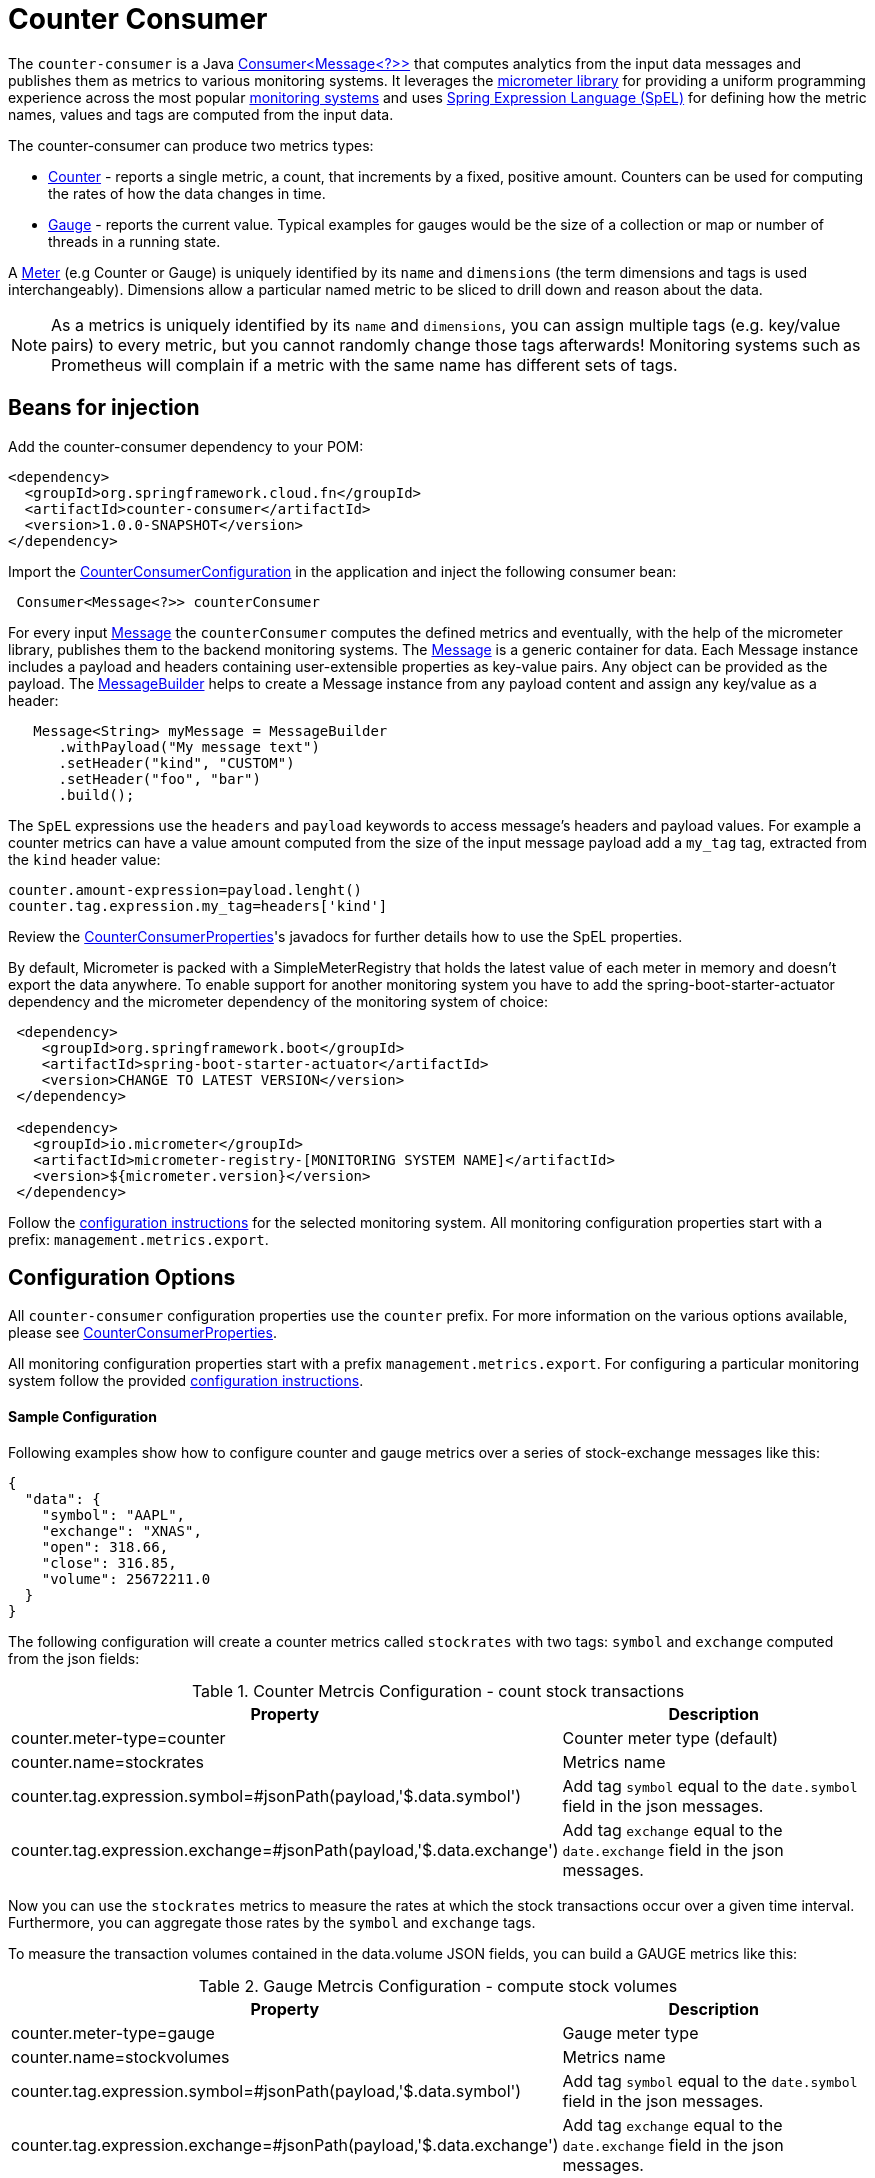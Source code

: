 # Counter Consumer

The `counter-consumer` is a Java https://docs.oracle.com/javase/8/docs/api/java/util/function/Consumer.html[Consumer<Message<?>>] that computes analytics from the input data messages and publishes them as metrics to various monitoring systems.
It leverages the https://micrometer.io[micrometer library] for providing a uniform programming experience across the most popular https://micrometer.io/docs[monitoring systems] and uses https://docs.spring.io/spring-integration/reference/html/spel.html#spel[Spring Expression Language (SpEL)] for defining how the metric names, values and tags are computed from the input data.

The counter-consumer can produce two metrics types:

- https://micrometer.io/docs/concepts#_counters[Counter] - reports a single metric, a count, that increments by a fixed, positive amount. Counters can be used for computing the rates of how the data changes in time.
- https://micrometer.io/docs/concepts#_gauges[Gauge] - reports the current value. Typical examples for gauges would be the size of a collection or map or number of threads in a running state.

A https://micrometer.io/docs/concepts#_meters[Meter] (e.g Counter or Gauge) is uniquely identified by its `name` and `dimensions` (the term dimensions and tags is used interchangeably). Dimensions allow a particular named metric to be sliced to drill down and reason about the data.

NOTE: As a metrics is uniquely identified by its `name` and `dimensions`, you can assign multiple tags (e.g. key/value pairs) to every metric, but you cannot randomly change those tags afterwards! Monitoring systems such as Prometheus will complain if a metric with the same name has different sets of tags.

## Beans for injection

Add the counter-consumer dependency to your POM:

[source,xml]
----
<dependency>
  <groupId>org.springframework.cloud.fn</groupId>
  <artifactId>counter-consumer</artifactId>
  <version>1.0.0-SNAPSHOT</version>
</dependency>
----

Import the https://github.com/spring-cloud/stream-applications/blob/master/functions/consumer/counter-consumer/src/main/java/org/springframework/cloud/fn/consumer/counter/CounterConsumerConfiguration.java[CounterConsumerConfiguration] in the application and inject the following consumer bean:

[source,java]
----
 Consumer<Message<?>> counterConsumer
----

For every input https://docs.spring.io/spring-integration/reference/html/message.html[Message] the `counterConsumer` computes the defined metrics and eventually, with the help of the micrometer library, publishes them to the backend monitoring systems. The https://docs.spring.io/spring-integration/reference/html/message.html[Message] is a generic container for data. Each Message instance includes a payload and headers containing user-extensible properties as key-value pairs.  Any object can be provided as the payload.
The https://docs.spring.io/spring-integration/reference/html/message.html#message-builder[MessageBuilder] helps to create a Message instance from any payload content and assign any key/value as a header:

[source,java]
----
   Message<String> myMessage = MessageBuilder
      .withPayload("My message text")
      .setHeader("kind", "CUSTOM")
      .setHeader("foo", "bar")
      .build();
----

The `SpEL` expressions use the `headers` and `payload` keywords to access message’s headers and payload values. For example a counter metrics can have a value amount computed from the size of the input message payload add a `my_tag` tag, extracted from the `kind` header value:

[source]
----
counter.amount-expression=payload.lenght()
counter.tag.expression.my_tag=headers['kind']
----

Review the https://github.com/spring-cloud/stream-applications/blob/master/functions/consumer/counter-consumer/src/main/java/org/springframework/cloud/fn/consumer/counter/CounterConsumerProperties.java[CounterConsumerProperties]'s javadocs for further details how to use the SpEL properties.

By default, Micrometer is packed with a SimpleMeterRegistry that holds the latest value of each meter in memory and doesn’t export the data anywhere.
To enable support for another monitoring system you have to add the spring-boot-starter-actuator dependency and the micrometer dependency of the monitoring system of choice:

[source,xml]
----
 <dependency>
    <groupId>org.springframework.boot</groupId>
    <artifactId>spring-boot-starter-actuator</artifactId>
    <version>CHANGE TO LATEST VERSION</version>
 </dependency>

 <dependency>
   <groupId>io.micrometer</groupId>
   <artifactId>micrometer-registry-[MONITORING SYSTEM NAME]</artifactId>
   <version>${micrometer.version}</version>
 </dependency>
----

Follow the https://docs.spring.io/spring-boot/docs/2.3.1.RELEASE/reference/html/production-ready-features.html#production-ready-metrics-export[configuration instructions] for the selected monitoring system. All monitoring configuration properties start with a prefix: `management.metrics.export`.

## Configuration Options

All `counter-consumer` configuration properties use the `counter` prefix. For more information on the various options available, please see link:src/main/java/org/springframework/cloud/fn/consumer/counter/CounterConsumerProperties.java[CounterConsumerProperties].

All monitoring configuration properties start with a prefix `management.metrics.export`. For configuring a particular monitoring system follow the provided https://docs.spring.io/spring-boot/docs/2.3.1.RELEASE/reference/html/production-ready-features.html#production-ready-metrics-export[configuration instructions].

#### Sample Configuration

Following examples show how to configure counter and gauge metrics over a series of stock-exchange messages like this:

[source,json]
----
{
  "data": {
    "symbol": "AAPL",
    "exchange": "XNAS",
    "open": 318.66,
    "close": 316.85,
    "volume": 25672211.0
  }
}
----

The following configuration will create a counter metrics called `stockrates` with two tags: `symbol` and `exchange` computed from the json fields:

.Counter Metrcis Configuration - count stock transactions
|===
|Property |Description

|counter.meter-type=counter
|Counter meter type (default)

|counter.name=stockrates
|Metrics name

|counter.tag.expression.symbol=#jsonPath(payload,'$.data.symbol')
|Add tag `symbol` equal to the `date.symbol` field in the json messages.

|counter.tag.expression.exchange=#jsonPath(payload,'$.data.exchange')
|Add tag `exchange` equal to the `date.exchange` field in the json messages.

|===

Now you can use the `stockrates` metrics to measure the rates at which the stock transactions occur over a given time interval. Furthermore, you can aggregate those rates by the `symbol` and `exchange` tags.

To measure the transaction volumes contained in the data.volume JSON fields, you can build a GAUGE metrics like this:

.Gauge Metrcis Configuration - compute stock volumes
|===
|Property |Description

|counter.meter-type=gauge
|Gauge meter type

|counter.name=stockvolumes
|Metrics name

|counter.tag.expression.symbol=#jsonPath(payload,'$.data.symbol')
|Add tag `symbol` equal to the `date.symbol` field in the json messages.

|counter.tag.expression.exchange=#jsonPath(payload,'$.data.exchange')
|Add tag `exchange` equal to the `date.exchange` field in the json messages.

|counter.tag.amount-expression=#jsonPath(payload,'$.data.volume')
|Set the Gauge to the `data/volume`  field values.
|===

Then use the `stockvolumes` metrics to graph, in real-time, the transaction volumes changes over time. You can aggregate those volumes by the `symbol` and `exchange` tags.

WARNING: Micrometer implements the Gauges for the purpose of data sampling! There is no information about what might have occurred between two consecutive samples. Any intermediate values set on a gauge are lost by the time the gauge value is reported to a metrics backend.

To enable one or more https://micrometer.io/docs[supported monitoring systems] you need to add a configuration like this:

.Wavefront Configuration.
|===
|Property |Description

|management.metrics.export.wavefront.enabled=true
|Enable or disable the monitoring system. (enabled by default).

|management.metrics.export.wavefront.uri=YOUR_WAVEFRONT_SERVER_URI
|UIR of your Wavefront server or Wavefront Proxy.

|management.metrics.export.wavefront.api-token=YOUR_API_TOKEN
|Wavefront access token.

|management.metrics.export.wavefront.source=stock-exchange-demo
|The `source` is used to distinct your metrics on the Wavefront server.

|===


## Tests

See this link:src/test/java/org/springframework/cloud/fn/consumer/counter[test suite] for the various ways, this consumer is used.

## Other usage

* See the https://github.com/spring-cloud/stream-applications/blob/master/applications/sink/counter-sink/README.adoc[Counter Sink README] where this consumer is used to create a Spring Cloud Stream application where it makes a Counter sink.

* https://docs.google.com/document/d/1BHBjgMmg4a1ue2wr-dmPTfgaN0so4ufw2XkG541Ac9Q/edit?usp=sharing[Stock Exchange Sample].
